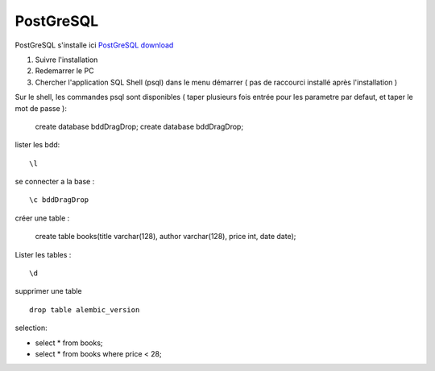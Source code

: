 PostGreSQL
===================

PostGreSQL s'installe ici
`PostGreSQL download`_

1. Suivre l'installation
2. Redemarrer le PC
3. Chercher l'application SQL Shell (psql) dans le menu démarrer ( pas de raccourci installé après l'installation )

Sur le shell, les commandes psql sont disponibles
( taper plusieurs fois entrée pour les parametre par defaut, et taper le mot de passe ):

  create database bddDragDrop;
  create database bddDragDrop;

lister les bdd:
::

  \l

se connecter a la base :
::

  \c bddDragDrop

créer une table :

  create table books(title varchar(128), author varchar(128), price int, date date);

Lister les tables :
::

  \d

supprimer une table 
::

  drop table alembic_version
    
    
selection:

- select * from books;
- select * from books where price < 28;

.. _`PostGreSQL download`: https://www.postgresql.org/download/windows/
